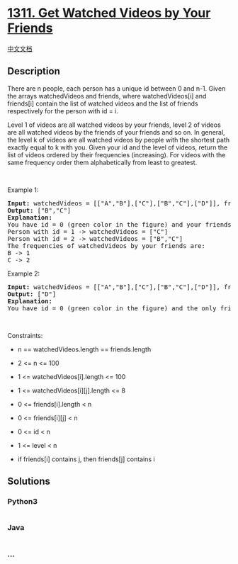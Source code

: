 * [[https://leetcode.com/problems/get-watched-videos-by-your-friends][1311.
Get Watched Videos by Your Friends]]
  :PROPERTIES:
  :CUSTOM_ID: get-watched-videos-by-your-friends
  :END:
[[./solution/1300-1399/1311.Get Watched Videos by Your Friends/README.org][中文文档]]

** Description
   :PROPERTIES:
   :CUSTOM_ID: description
   :END:

#+begin_html
  <p>
#+end_html

There are n people, each person has a unique id between 0 and n-1. Given
the arrays watchedVideos and friends, where watchedVideos[i] and
friends[i] contain the list of watched videos and the list of friends
respectively for the person with id = i.

#+begin_html
  </p>
#+end_html

#+begin_html
  <p>
#+end_html

Level 1 of videos are all watched videos by your friends, level 2 of
videos are all watched videos by the friends of your friends and so on.
In general, the level k of videos are all watched videos by people with
the shortest path exactly equal to k with you. Given your id and the
level of videos, return the list of videos ordered by their frequencies
(increasing). For videos with the same frequency order them
alphabetically from least to greatest. 

#+begin_html
  </p>
#+end_html

#+begin_html
  <p>
#+end_html

 

#+begin_html
  </p>
#+end_html

#+begin_html
  <p>
#+end_html

Example 1:

#+begin_html
  </p>
#+end_html

#+begin_html
  <p>
#+end_html

#+begin_html
  </p>
#+end_html

#+begin_html
  <pre>
  <strong>Input:</strong> watchedVideos = [[&quot;A&quot;,&quot;B&quot;],[&quot;C&quot;],[&quot;B&quot;,&quot;C&quot;],[&quot;D&quot;]], friends = [[1,2],[0,3],[0,3],[1,2]], id = 0, level = 1
  <strong>Output:</strong> [&quot;B&quot;,&quot;C&quot;] 
  <strong>Explanation:</strong> 
  You have id = 0 (green color in the figure) and your friends are (yellow color in the figure):
  Person with id = 1 -&gt; watchedVideos = [&quot;C&quot;]&nbsp;
  Person with id = 2 -&gt; watchedVideos = [&quot;B&quot;,&quot;C&quot;]&nbsp;
  The frequencies of watchedVideos by your friends are:&nbsp;
  B -&gt; 1&nbsp;
  C -&gt; 2
  </pre>
#+end_html

#+begin_html
  <p>
#+end_html

Example 2:

#+begin_html
  </p>
#+end_html

#+begin_html
  <p>
#+end_html

#+begin_html
  </p>
#+end_html

#+begin_html
  <pre>
  <strong>Input:</strong> watchedVideos = [[&quot;A&quot;,&quot;B&quot;],[&quot;C&quot;],[&quot;B&quot;,&quot;C&quot;],[&quot;D&quot;]], friends = [[1,2],[0,3],[0,3],[1,2]], id = 0, level = 2
  <strong>Output:</strong> [&quot;D&quot;]
  <strong>Explanation:</strong> 
  You have id = 0 (green color in the figure) and the only friend of your friends is the person with id = 3 (yellow color in the figure).
  </pre>
#+end_html

#+begin_html
  <p>
#+end_html

 

#+begin_html
  </p>
#+end_html

#+begin_html
  <p>
#+end_html

Constraints:

#+begin_html
  </p>
#+end_html

#+begin_html
  <ul>
#+end_html

#+begin_html
  <li>
#+end_html

n == watchedVideos.length == friends.length

#+begin_html
  </li>
#+end_html

#+begin_html
  <li>
#+end_html

2 <= n <= 100

#+begin_html
  </li>
#+end_html

#+begin_html
  <li>
#+end_html

1 <= watchedVideos[i].length <= 100

#+begin_html
  </li>
#+end_html

#+begin_html
  <li>
#+end_html

1 <= watchedVideos[i][j].length <= 8

#+begin_html
  </li>
#+end_html

#+begin_html
  <li>
#+end_html

0 <= friends[i].length < n

#+begin_html
  </li>
#+end_html

#+begin_html
  <li>
#+end_html

0 <= friends[i][j] < n

#+begin_html
  </li>
#+end_html

#+begin_html
  <li>
#+end_html

0 <= id < n

#+begin_html
  </li>
#+end_html

#+begin_html
  <li>
#+end_html

1 <= level < n

#+begin_html
  </li>
#+end_html

#+begin_html
  <li>
#+end_html

if friends[i] contains j, then friends[j] contains i

#+begin_html
  </li>
#+end_html

#+begin_html
  </ul>
#+end_html

** Solutions
   :PROPERTIES:
   :CUSTOM_ID: solutions
   :END:

#+begin_html
  <!-- tabs:start -->
#+end_html

*** *Python3*
    :PROPERTIES:
    :CUSTOM_ID: python3
    :END:
#+begin_src python
#+end_src

*** *Java*
    :PROPERTIES:
    :CUSTOM_ID: java
    :END:
#+begin_src java
#+end_src

*** *...*
    :PROPERTIES:
    :CUSTOM_ID: section
    :END:
#+begin_example
#+end_example

#+begin_html
  <!-- tabs:end -->
#+end_html
